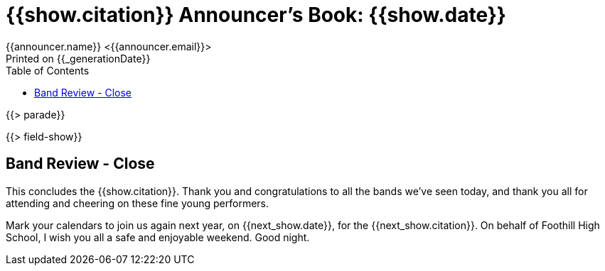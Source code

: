 = {{show.citation}} Announcer's Book: {{show.date}}
{{announcer.name}} <{{announcer.email}}>
Printed on {{_generationDate}}
:toc:

{{> parade}}

{{> field-show}}

== Band Review - Close

This concludes the {{show.citation}}.
Thank you and congratulations to all the bands we’ve seen today, and thank you all for attending and cheering on these fine young performers.

Mark your calendars to join us again next year, on {{next_show.date}}, for the {{next_show.citation}}.
On behalf of Foothill High School, I wish you all a safe and enjoyable weekend. Good night.
